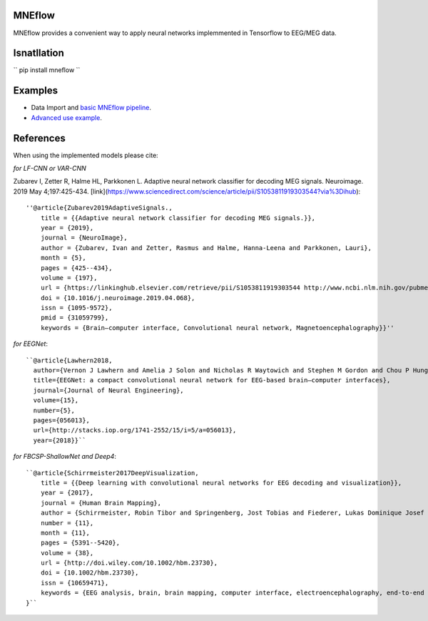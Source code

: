 MNEflow
=======
MNEflow provides a convenient way to apply neural networks implemmented in Tensorflow to EEG/MEG data. 


Isnatllation
============
``
pip install mneflow
``


Examples
========
* Data Import and `basic MNEflow pipeline <https://github.com/zubara/mneflow/blob/master/examples/mneflow_example_tf2.ipynb>`_.
* `Advanced use example <https://github.com/zubara/mneflow/blob/master/examples/own_graph_example.ipynb>`_.



References 
==========
When using the implemented models please cite: 

*for LF-CNN or VAR-CNN*

Zubarev I, Zetter R, Halme HL, Parkkonen L. Adaptive neural network classifier for decoding MEG signals. Neuroimage. 2019 May 4;197:425-434. [link](https://www.sciencedirect.com/science/article/pii/S1053811919303544?via%3Dihub)::

	''@article{Zubarev2019AdaptiveSignals.,
	    title = {{Adaptive neural network classifier for decoding MEG signals.}},
	    year = {2019},
	    journal = {NeuroImage},
	    author = {Zubarev, Ivan and Zetter, Rasmus and Halme, Hanna-Leena and Parkkonen, Lauri},
	    month = {5},
	    pages = {425--434},
	    volume = {197},
	    url = {https://linkinghub.elsevier.com/retrieve/pii/S1053811919303544 http://www.ncbi.nlm.nih.gov/pubmed/31059799},
	    doi = {10.1016/j.neuroimage.2019.04.068},
	    issn = {1095-9572},
	    pmid = {31059799},
	    keywords = {Brain–computer interface, Convolutional neural network, Magnetoencephalography}}''


*for EEGNet*::

	``@article{Lawhern2018,
	  author={Vernon J Lawhern and Amelia J Solon and Nicholas R Waytowich and Stephen M Gordon and Chou P Hung and Brent J Lance},
	  title={EEGNet: a compact convolutional neural network for EEG-based brain–computer interfaces},
	  journal={Journal of Neural Engineering},
	  volume={15},
	  number={5},
	  pages={056013},
	  url={http://stacks.iop.org/1741-2552/15/i=5/a=056013},
	  year={2018}}``


*for FBCSP-ShallowNet and Deep4*::

	``@article{Schirrmeister2017DeepVisualization,
	    title = {{Deep learning with convolutional neural networks for EEG decoding and visualization}},
	    year = {2017},
	    journal = {Human Brain Mapping},
	    author = {Schirrmeister, Robin Tibor and Springenberg, Jost Tobias and Fiederer, Lukas Dominique Josef and Glasstetter, Martin and Eggensperger, Katharina and Tangermann, Michael and Hutter, Frank and Burgard, Wolfram and Ball, Tonio},
	    number = {11},
	    month = {11},
	    pages = {5391--5420},
	    volume = {38},
	    url = {http://doi.wiley.com/10.1002/hbm.23730},
	    doi = {10.1002/hbm.23730},
	    issn = {10659471},
	    keywords = {EEG analysis, brain, brain mapping, computer interface, electroencephalography, end‐to‐end learning, machine interface, machine learning, model interpretability}
	}``



